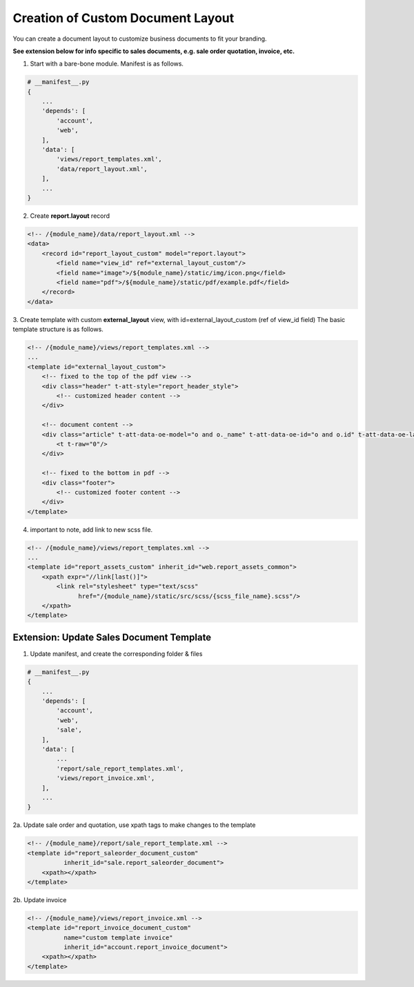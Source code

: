 ==================================
Creation of Custom Document Layout
==================================

You can create a document layout to customize business documents to fit your branding.

**See extension below for info specific to sales documents, e.g. sale order quotation, invoice, etc.**

1. Start with a bare-bone module.  Manifest is as follows.

.. code-block:: py

    # __manifest__.py
    {
        ...
        'depends': [
            'account',
            'web',
        ],
        'data': [
            'views/report_templates.xml',
            'data/report_layout.xml',
        ],
        ...
    }

2. Create **report.layout** record

.. code-block:: xml

    <!-- /{module_name}/data/report_layout.xml -->
    <data>
        <record id="report_layout_custom" model="report.layout">
            <field name="view_id" ref="external_layout_custom"/>
            <field name="image">/${module_name}/static/img/icon.png</field>
            <field name="pdf">/${module_name}/static/pdf/example.pdf</field>
        </record>
    </data>


3. Create template with custom **external_layout** view, with id=external_layout_custom  (ref of view_id field)
The basic template structure is as follows.

.. code-block:: xml

    <!-- /{module_name}/views/report_templates.xml -->
    ...
    <template id="external_layout_custom">
        <!-- fixed to the top of the pdf view -->
        <div class="header" t-att-style="report_header_style">
            <!-- customized header content -->
        </div>

        <!-- document content -->
        <div class="article" t-att-data-oe-model="o and o._name" t-att-data-oe-id="o and o.id" t-att-data-oe-lang="o and o.env.context.get('lang')">
            <t t-raw="0"/>
        </div>

        <!-- fixed to the bottom in pdf -->
        <div class="footer">
            <!-- customized footer content -->
        </div>
    </template>


4. important to note, add link to new scss file.

.. code-block:: xml

    <!-- /{module_name}/views/report_templates.xml -->
    ...
    <template id="report_assets_custom" inherit_id="web.report_assets_common">
        <xpath expr="//link[last()]">
            <link rel="stylesheet" type="text/scss"
                  href="/{module_name}/static/src/scss/{scss_file_name}.scss"/>
        </xpath>
    </template>

Extension: Update Sales Document Template
=========================================

1. Update manifest, and create the corresponding folder & files

.. code-block:: py

    # __manifest__.py
    {
        ...
        'depends': [
            'account',
            'web',
            'sale',
        ],
        'data': [
            ...
            'report/sale_report_templates.xml',
            'views/report_invoice.xml',
        ],
        ...
    }

2a. Update sale order and quotation, use xpath tags to make changes to the template

.. code-block:: xml

    <!-- /{module_name}/report/sale_report_template.xml -->
    <template id="report_saleorder_document_custom"
              inherit_id="sale.report_saleorder_document">
        <xpath></xpath>
    </template>

2b. Update invoice

.. code-block:: xml

    <!-- /{module_name}/views/report_invoice.xml -->
    <template id="report_invoice_document_custom"
              name="custom template invoice"
              inherit_id="account.report_invoice_document">
        <xpath></xpath>
    </template>
